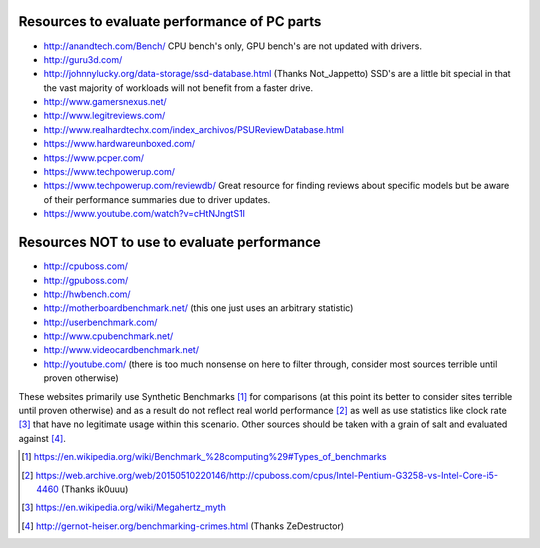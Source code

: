 .. title: Evaluating Performance
.. slug: evaluating-performance
.. date: 2017-06-17 12:40:53 UTC+12:00
.. tags: 
.. category: Resource
.. link: 
.. description: Short guide on how to evaluate PC performance
.. type: text


Resources to evaluate performance of PC parts
=============================================

- http://anandtech.com/Bench/ CPU bench's only, GPU bench's are not updated with drivers.
- http://guru3d.com/
- http://johnnylucky.org/data-storage/ssd-database.html (Thanks Not_Jappetto) SSD's are a little bit special in that the vast majority of workloads will not benefit from a faster drive.
- http://www.gamersnexus.net/
- http://www.legitreviews.com/
- http://www.realhardtechx.com/index_archivos/PSUReviewDatabase.html
- https://www.hardwareunboxed.com/
- https://www.pcper.com/
- https://www.techpowerup.com/
- https://www.techpowerup.com/reviewdb/ Great resource for finding reviews about specific models but be aware of their performance summaries due to driver updates.
- https://www.youtube.com/watch?v=cHtNJngtS1I

Resources NOT to use to evaluate performance
============================================

- http://cpuboss.com/
- http://gpuboss.com/
- http://hwbench.com/
- http://motherboardbenchmark.net/ (this one just uses an arbitrary statistic)
- http://userbenchmark.com/
- http://www.cpubenchmark.net/
- http://www.videocardbenchmark.net/
- http://youtube.com/ (there is too much nonsense on here to filter through, consider most sources terrible until proven otherwise)

These websites primarily use Synthetic Benchmarks [1]_ for comparisons (at this point its better to consider sites terrible until proven otherwise) and as a result do not reflect real world performance [2]_ as well as use statistics like clock rate [3]_ that have no legitimate usage within this scenario. Other sources should be taken with a grain of salt and evaluated against [4]_.

.. [1] 	https://en.wikipedia.org/wiki/Benchmark_%28computing%29#Types_of_benchmarks
.. [2] 	https://web.archive.org/web/20150510220146/http://cpuboss.com/cpus/Intel-Pentium-G3258-vs-Intel-Core-i5-4460 (Thanks ik0uuu)
.. [3] 	https://en.wikipedia.org/wiki/Megahertz_myth
.. [4] 	http://gernot-heiser.org/benchmarking-crimes.html (Thanks ZeDestructor) 